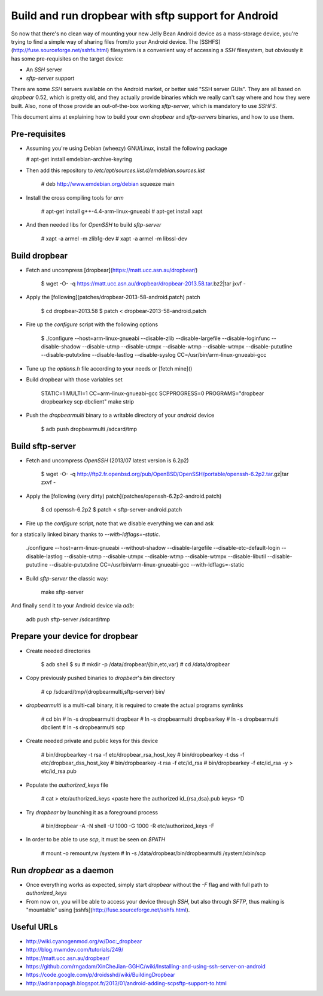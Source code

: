 Build and run dropbear with sftp support for Android
====================================================

So now that there's no clean way of mounting your new Jelly Bean Android device as a mass-storage device, you're trying to find a simple way of sharing files from/to your Android device. The [SSHFS](http://fuse.sourceforge.net/sshfs.html) filesystem is a convenient way of accessing a `SSH` filesystem, but obviously it has some pre-requisites on the target device:

* An `SSH` server
* `sftp-server` support

There are some `SSH` servers available on the Android market, or better said "SSH server GUIs". They are all based on `dropbear` 0.52, which is pretty old, and  they actually provide binaries which we really can't say where and how they were built. Also, none of those provide an out-of-the-box working `sftp-server`, which is mandatory to use `SSHFS`.

This document aims at explaining how to build your own `dropbear` and `sftp-servers` binaries, and how to use them.

Pre-requisites
--------------

* Assuming you're using Debian (wheezy) GNU/Linux, install the following package

  # apt-get install emdebian-archive-keyring

* Then add this repository to `/etc/apt/sources.list.d/emdebian.sources.list`

	# deb http://www.emdebian.org/debian squeeze main

* Install the cross compiling tools for `arm`

	# apt-get install g++-4.4-arm-linux-gnueabi
	# apt-get install xapt

* And then needed libs for `OpenSSH` to build `sftp-server`

	# xapt -a armel -m zlib1g-dev
	# xapt -a armel -m libssl-dev

Build dropbear
--------------

* Fetch and uncompress [dropbear](https://matt.ucc.asn.au/dropbear/)

	$ wget -O- -q https://matt.ucc.asn.au/dropbear/dropbear-2013.58.tar.bz2|tar jxvf -

* Apply the [following](patches/dropbear-2013-58-android.patch) patch

	$ cd dropbear-2013.58
	$ patch < dropbear-2013-58-android.patch

* Fire up the `configure` script with the following options

	$ ./configure --host=arm-linux-gnueabi --disable-zlib --disable-largefile --disable-loginfunc --disable-shadow --disable-utmp --disable-utmpx --disable-wtmp --disable-wtmpx --disable-pututline --disable-pututxline --disable-lastlog --disable-syslog CC=/usr/bin/arm-linux-gnueabi-gcc

* Tune up the `options.h` file according to your needs or [fetch mine]()

* Build dropbear with those variables set

	STATIC=1 MULTI=1 CC=arm-linux-gnueabi-gcc SCPPROGRESS=0 PROGRAMS="dropbear dropbearkey scp dbclient" make strip

* Push the `dropbearmulti` binary to a writable directory of your `android` device

	$ adb push dropbearmulti /sdcard/tmp

Build sftp-server
-----------------

* Fetch and uncompress `OpenSSH` (2013/07 latest version is 6.2p2)

	$ wget -O- -q http://ftp2.fr.openbsd.org/pub/OpenBSD/OpenSSH/portable/openssh-6.2p2.tar.gz|tar zxvf -

* Apply the [following (very dirty) patch](patches/openssh-6.2p2-android.patch)

	$ cd openssh-6.2p2
	$ patch < sftp-server-android.patch

* Fire up the `configure` script, note that we disable everything we can and ask
for a statically linked binary thanks to `--with-ldflags=-static`.

	./configure --host=arm-linux-gnueabi  --without-shadow --disable-largefile --disable-etc-default-login --disable-lastlog --disable-utmp --disable-utmpx --disable-wtmp --disable-wtmpx --disable-libutil --disable-pututline --disable-pututxline CC=/usr/bin/arm-linux-gnueabi-gcc --with-ldflags=-static

* Build `sftp-server` the classic way:

	make sftp-server

And finally send it to your Android device via `adb`:

	adb push sftp-server /sdcard/tmp

Prepare your device for dropbear
--------------------------------

* Create needed directories

	$ adb shell
	$ su
	# mkdir -p /data/dropbear/{bin,etc,var}
	# cd /data/dropbear

* Copy previously pushed binaries to `dropbear`'s `bin` directory

	# cp /sdcard/tmp/{dropbearmulti,sftp-server} bin/

* `dropbearmulti` is a multi-call binary, it is required to create the actual programs symlinks

	# cd bin
	# ln -s dropbearmulti dropbear
	# ln -s dropbearmulti dropbearkey
	# ln -s dropbearmulti dbclient
	# ln -s dropbearmulti scp

* Create needed private and public keys for this device

	# bin/dropbearkey -t rsa -f etc/dropbear_rsa_host_key
	# bin/dropbearkey -t dss -f etc/dropbear_dss_host_key
	# bin/dropbearkey -t rsa -f etc/id_rsa
	# bin/dropbearkey -f etc/id_rsa -y > etc/id_rsa.pub

* Populate the `authorized_keys` file

	# cat > etc/authorized_keys
	<paste here the authorized id_{rsa,dsa}.pub keys>
	^D

* Try `dropbear` by launching it as a foreground process

	# bin/dropbear -A -N shell -U 1000 -G 1000 -R etc/authorized_keys -F

* In order to be able to use `scp`, it must be seen on `$PATH`

	# mount -o remount,rw /system
	# ln -s /data/dropbear/bin/dropbearmulti /system/xbin/scp

Run `dropbear` as a daemon
--------------------------

* Once everything works as expected, simply start `dropbear` without the `-F` flag and with full path to `authorized_keys`

* From now on, you will be able to access your device through `SSH`, but also through `SFTP`, thus making is "mountable" using [sshfs](http://fuse.sourceforge.net/sshfs.html).

Useful URLs
-----------

* http://wiki.cyanogenmod.org/w/Doc:_dropbear
* http://blog.mwmdev.com/tutorials/249/
* https://matt.ucc.asn.au/dropbear/
* https://github.com/rngadam/XinCheJian-GGHC/wiki/Installing-and-using-ssh-server-on-android
* https://code.google.com/p/droidsshd/wiki/BuildingDropbear
* http://adrianpopagh.blogspot.fr/2013/01/android-adding-scpsftp-support-to.html


